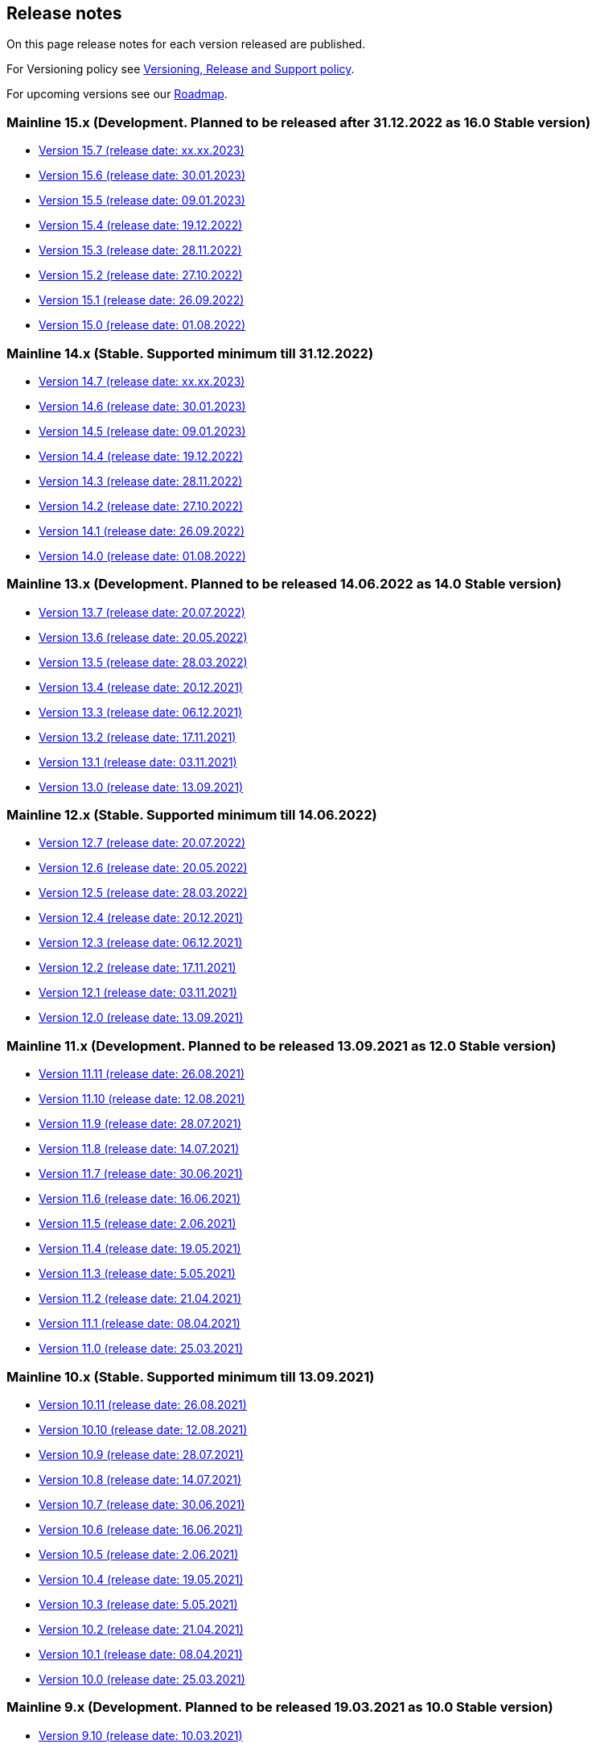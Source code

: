 == Release notes

On this page release notes for each version released are published.

For Versioning policy see xref:version_policy.adoc[Versioning, Release and Support policy].

For upcoming versions see our xref:roadmap.adoc[Roadmap].

=== Mainline 15.x (Development. Planned to be released after 31.12.2022 as 16.0 Stable version)

* xref:release_notes/Release_notes_15.7.adoc[Version 15.7 (release date: xx.xx.2023)]
* xref:release_notes/Release_notes_15.6.adoc[Version 15.6 (release date: 30.01.2023)]
* xref:release_notes/Release_notes_15.5.adoc[Version 15.5 (release date: 09.01.2023)]
* xref:release_notes/Release_notes_15.4.adoc[Version 15.4 (release date: 19.12.2022)]
* xref:release_notes/Release_notes_15.3.adoc[Version 15.3 (release date: 28.11.2022)]
* xref:release_notes/Release_notes_15.2.adoc[Version 15.2 (release date: 27.10.2022)]
* xref:release_notes/Release_notes_15.1.adoc[Version 15.1 (release date: 26.09.2022)]
* xref:release_notes/Release_notes_15.0.adoc[Version 15.0 (release date: 01.08.2022)]

=== Mainline 14.x (Stable. Supported minimum till 31.12.2022)

* xref:release_notes/Release_notes_14.7.adoc[Version 14.7 (release date: xx.xx.2023)]
* xref:release_notes/Release_notes_14.6.adoc[Version 14.6 (release date: 30.01.2023)]
* xref:release_notes/Release_notes_14.5.adoc[Version 14.5 (release date: 09.01.2023)]
* xref:release_notes/Release_notes_14.4.adoc[Version 14.4 (release date: 19.12.2022)]
* xref:release_notes/Release_notes_14.3.adoc[Version 14.3 (release date: 28.11.2022)]
* xref:release_notes/Release_notes_14.2.adoc[Version 14.2 (release date: 27.10.2022)]
* xref:release_notes/Release_notes_14.1.adoc[Version 14.1 (release date: 26.09.2022)]
* xref:release_notes/Release_notes_14.0.adoc[Version 14.0 (release date: 01.08.2022)]

=== Mainline 13.x (Development. Planned to be released 14.06.2022 as 14.0 Stable version)

* xref:release_notes/Release_notes_13.7.adoc[Version 13.7 (release date: 20.07.2022)]
* xref:release_notes/Release_notes_13.6.adoc[Version 13.6 (release date: 20.05.2022)]
* xref:release_notes/Release_notes_13.5.adoc[Version 13.5 (release date: 28.03.2022)]
* xref:release_notes/Release_notes_13.4.adoc[Version 13.4 (release date: 20.12.2021)]
* xref:release_notes/Release_notes_13.3.adoc[Version 13.3 (release date: 06.12.2021)]
* xref:release_notes/Release_notes_13.2.adoc[Version 13.2 (release date: 17.11.2021)]
* xref:release_notes/Release_notes_13.1.adoc[Version 13.1 (release date: 03.11.2021)]
* xref:release_notes/Release_notes_13.0.adoc[Version 13.0 (release date: 13.09.2021)]

=== Mainline 12.x (Stable. Supported minimum till 14.06.2022)

* xref:release_notes/Release_notes_12.7.adoc[Version 12.7  (release date: 20.07.2022)]
* xref:release_notes/Release_notes_12.6.adoc[Version 12.6  (release date: 20.05.2022)]
* xref:release_notes/Release_notes_12.5.adoc[Version 12.5  (release date: 28.03.2022)]
* xref:release_notes/Release_notes_12.4.adoc[Version 12.4  (release date: 20.12.2021)]
* xref:release_notes/Release_notes_12.3.adoc[Version 12.3  (release date: 06.12.2021)]
* xref:release_notes/Release_notes_12.2.adoc[Version 12.2  (release date: 17.11.2021)]
* xref:release_notes/Release_notes_12.1.adoc[Version 12.1  (release date: 03.11.2021)]
* xref:release_notes/Release_notes_12.0.adoc[Version 12.0  (release date: 13.09.2021)]

=== Mainline 11.x (Development. Planned to be released 13.09.2021 as 12.0 Stable version)

* xref:release_notes/Release_notes_11.11.adoc[Version 11.11 (release date: 26.08.2021)]
* xref:release_notes/Release_notes_11.10.adoc[Version 11.10 (release date: 12.08.2021)]
* xref:release_notes/Release_notes_11.9.adoc[Version 11.9 (release date: 28.07.2021)]
* xref:release_notes/Release_notes_11.8.adoc[Version 11.8 (release date: 14.07.2021)]
* xref:release_notes/Release_notes_11.7.adoc[Version 11.7 (release date: 30.06.2021)]
* xref:release_notes/Release_notes_11.6.adoc[Version 11.6 (release date: 16.06.2021)]
* xref:release_notes/Release_notes_11.5.adoc[Version 11.5 (release date: 2.06.2021)]
* xref:release_notes/Release_notes_11.4.adoc[Version 11.4 (release date: 19.05.2021)]
* xref:release_notes/Release_notes_11.3.adoc[Version 11.3 (release date: 5.05.2021)]
* xref:release_notes/Release_notes_11.2.adoc[Version 11.2 (release date: 21.04.2021)]
* xref:release_notes/Release_notes_11.1.adoc[Version 11.1 (release date: 08.04.2021)]
* xref:release_notes/Release_notes_11.0.adoc[Version 11.0 (release date: 25.03.2021)]

=== Mainline 10.x (Stable. Supported minimum till 13.09.2021)

* xref:release_notes/Release_notes_10.11.adoc[Version 10.11  (release date: 26.08.2021)]
* xref:release_notes/Release_notes_10.10.adoc[Version 10.10  (release date: 12.08.2021)]
* xref:release_notes/Release_notes_10.9.adoc[Version 10.9  (release date: 28.07.2021)]
* xref:release_notes/Release_notes_10.8.adoc[Version 10.8  (release date: 14.07.2021)]
* xref:release_notes/Release_notes_10.7.adoc[Version 10.7  (release date: 30.06.2021)]
* xref:release_notes/Release_notes_10.6.adoc[Version 10.6  (release date: 16.06.2021)]
* xref:release_notes/Release_notes_10.5.adoc[Version 10.5  (release date: 2.06.2021)]
* xref:release_notes/Release_notes_10.4.adoc[Version 10.4  (release date: 19.05.2021)]
* xref:release_notes/Release_notes_10.3.adoc[Version 10.3  (release date: 5.05.2021)]
* xref:release_notes/Release_notes_10.2.adoc[Version 10.2  (release date: 21.04.2021)]
* xref:release_notes/Release_notes_10.1.adoc[Version 10.1  (release date: 08.04.2021)]
* xref:release_notes/Release_notes_10.0.adoc[Version 10.0  (release date: 25.03.2021)]

=== Mainline 9.x (Development. Planned to be released 19.03.2021 as 10.0 Stable version)

* xref:release_notes/Release_notes_9.10.adoc[Version 9.10 (release date: 10.03.2021)]
* xref:release_notes/Release_notes_9.9.adoc[Version 9.9 (release date: 24.02.2021)]
* xref:release_notes/Release_notes_9.8.adoc[Version 9.8 (release date: 11.02.2021)]
* xref:release_notes/Release_notes_9.7.adoc[Version 9.7 (release date: 27.01.2021)]
* xref:release_notes/Release_notes_9.6.adoc[Version 9.6 (release date: 13.01.2021)]
* xref:release_notes/Release_notes_9.5.adoc[Version 9.5 (release date: 31.12.2020)]
* xref:release_notes/Release_notes_9.4.adoc[Version 9.4 (release date: 17.12.2020)]
* xref:release_notes/Release_notes_9.3.adoc[Version 9.3 (release date: 02.12.2020)]
* xref:release_notes/Release_notes_9.2.adoc[Version 9.2 (release date: 20.11.2020)]
* xref:release_notes/Release_notes_9.1.adoc[Version 9.1 (release date: 6.11.2020)]
* xref:release_notes/Release_notes_9.0.adoc[Version 9.0 (release date: 23.10.2020)]

=== Mainline 8.x (Stable. Supported minimum till 16.04.2021)

* xref:release_notes/Release_notes_8.13.adoc[Version 8.13  (release date: 08.04.2021)]
* xref:release_notes/Release_notes_8.12.adoc[Version 8.12  (release date: 25.03.2021)]
* xref:release_notes/Release_notes_8.11.adoc[Version 8.11  (release date: 10.03.2021)]
* xref:release_notes/Release_notes_8.10.adoc[Version 8.10  (release date: 24.02.2021)]
* xref:release_notes/Release_notes_8.9.adoc[Version 8.9  (release date: 11.02.2021)]
* xref:release_notes/Release_notes_8.8.adoc[Version 8.8  (release date: 27.01.2021)]
* xref:release_notes/Release_notes_8.7.adoc[Version 8.7  (release date: 13.01.2021)]
* xref:release_notes/Release_notes_8.6.adoc[Version 8.6  (release date: 20.12.2020)]
* xref:release_notes/Release_notes_8.5.adoc[Version 8.5  (release date: 17.12.2020)]
* xref:release_notes/Release_notes_8.4.adoc[Version 8.4  (release date: 02.12.2020)]
* xref:release_notes/Release_notes_8.3.adoc[Version 8.3  (release date: 20.11.2020)]
* xref:release_notes/Release_notes_8.2.adoc[Version 8.2  (release date: 6.11.2020)]
* xref:release_notes/Release_notes_8.1.adoc[Version 8.1  (release date: 22.10.2020)]
* xref:release_notes/Release_notes_8.0.adoc[Version 8.0  (release date: 15.09.2020)]

=== Mainline 7.x (Development. Planned to be released 11.09.2020 as 8.0 Stable version)

* xref:release_notes/Release_notes_7.9.adoc[Version 7.9 (release date: 1.09.2020)]
* xref:release_notes/Release_notes_7.8.adoc[Version 7.8 (release date: 14.08.2020)]
* xref:release_notes/Release_notes_7.7.adoc[Version 7.7 (release date: 31.07.2020)]
* xref:release_notes/Release_notes_7.6.adoc[Version 7.6 (release date: 17.07.2020)]
* xref:release_notes/Release_notes_7.5.1.adoc[Version 7.5.1 (release date: 01.07.2020)]
* xref:release_notes/Release_notes_7.5.adoc[Version 7.5 (release date: 17.06.2020)]
* xref:release_notes/Release_notes_7.4.1.adoc[Version 7.4.1 (release date: 19.05.2020)]
* xref:release_notes/Release_notes_7.4.adoc[Version 7.4 (release date: 08.05.2020)]
* xref:release_notes/Release_notes_7.3.adoc[Version 7.3 (release date: 27.04.2020)]
* xref:release_notes/Release_notes_7.2.adoc[Version 7.2 (release date: 10.04.2020)]
* xref:release_notes/Release_notes_7.1.adoc[Version 7.1 (release date: 26.03.2020)]
* xref:release_notes/Release_notes_7.0.adoc[Version 7.0 (release date: 13.03.2020)]

=== Mainline 6.x (Stable. Supported minimum till 13.09.2020)

* xref:release_notes/Release_notes_6.9.adoc[Version 6.8  (release date: 31.08.2020)]
* xref:release_notes/Release_notes_6.8.adoc[Version 6.8  (release date: 14.08.2020)]
* xref:release_notes/Release_notes_6.7.adoc[Version 6.7  (release date: 31.07.2020)]
* xref:release_notes/Release_notes_6.6.adoc[Version 6.6  (release date: 17.07.2020)]
* xref:release_notes/Release_notes_6.5.adoc[Version 6.5  (release date: 17.06.2020)]
* xref:release_notes/Release_notes_6.4.adoc[Version 6.4  (release date: 08.05.2020)]
* xref:release_notes/Release_notes_6.3.adoc[Version 6.3  (release date: 24.04.2020)]
* xref:release_notes/Release_notes_6.2.adoc[Version 6.2  (release date: 10.04.2020)]
* xref:release_notes/Release_notes_6.1.adoc[Version 6.1  (release date: 26.03.2020)]
* xref:release_notes/Release_notes_6.0.adoc[Version 6.0  (release date: 13.03.2020)]

=== Mainline 5.x (Development. Released 13.03.2020 as 6.0 Stable version)

* xref:release_notes/Release_notes_5.11.adoc[Version 5.11 (release date: 28.02.2020)]
* xref:release_notes/Release_notes_5.10.adoc[Version 5.10 (release date: 14.02.2020)]
* xref:release_notes/Release_notes_5.9.adoc[Version 5.9 (release date: 31.01.2020)]
* xref:release_notes/Release_notes_5.8.adoc[Version 5.8 (release date: 17.01.2020)]
* xref:release_notes/Release_notes_5.7.adoc[Version 5.7 (release date: 24.12.2019)]
* xref:release_notes/Release_notes_5.6.adoc[Version 5.6 (release date: 06.12.2019)]
* xref:release_notes/Release_notes_5.5.adoc[Version 5.5 (release date: 22.11.2019)]
* xref:release_notes/Release_notes_5.4.adoc[Version 5.4 (release date: 08.11.2019)]
* xref:release_notes/Release_notes_5.3.adoc[Version 5.3 (release date: 25.10.2019)]
* xref:release_notes/Release_notes_5.2.adoc[Version 5.2 (release date: 11.10.2019)]
* xref:release_notes/Release_notes_5.1.1.adoc[Version 5.1.1  (release date: 29.10.2019)]
* xref:release_notes/Release_notes_5.1.adoc[Version 5.1  (release date: 27.09.2019)]
* xref:release_notes/Release_notes_5.0.1.adoc[Version 5.0.1  (release date: 13.09.2019)]
* xref:release_notes/Release_notes_5.0.adoc[Version 5.0  (release date: 13.09.2019)]

=== Mainline 4.x (Stable. Supported minimum till 01.03.2020)

* xref:release_notes/Release_notes_4.9.adoc[Version 4.9  (release date: ?)]
* xref:release_notes/Release_notes_4.8.adoc[Version 4.8  (release date: 17.01.2020)]
* xref:release_notes/Release_notes_4.7.adoc[Version 4.7  (release date: 24.12.2019)]
* xref:release_notes/Release_notes_4.6.adoc[Version 4.6  (release date: 06.12.2019)]
* xref:release_notes/Release_notes_4.5.adoc[Version 4.5  (release date: 22.11.2019)]
* xref:release_notes/Release_notes_4.4.adoc[Version 4.4  (release date: 08.11.2019)]
* xref:release_notes/Release_notes_4.3.adoc[Version 4.3  (release date: 25.10.2019)]
* xref:release_notes/Release_notes_4.2.1.adoc[Version 4.2.1  (release date: 21.10.2019)]
* xref:release_notes/Release_notes_4.2.adoc[Version 4.2  (release date: 11.10.2019)]
* xref:release_notes/Release_notes_4.1.adoc[Version 4.1  (release date: 27.09.2019)]
* xref:release_notes/Release_notes_4.0.1.adoc[Version 4.0.1  (release date: 13.09.2019)]
* xref:release_notes/Release_notes_4.0.adoc[Version 4.0  (release date: 13.09.2019)]

=== Mainline 3.x (Development. Released 13.09.2019 as 4.0)

* xref:release_notes/Release_notes_3.11.adoc[Version 3.11   (release date: 30.08.2019)]
* xref:release_notes/Release_notes_3.10.adoc[Version 3.10   (release date: 16.08.2019)]
* xref:release_notes/Release_notes_3.9.adoc[Version 3.9   (release date: 02.08.2019)]
* xref:release_notes/Release_notes_3.8.adoc[Version 3.8   (release date: 19.07.2019)]
* xref:release_notes/Release_notes_3.7.adoc[Version 3.7   (release date: 05.07.2019)]
* xref:release_notes/Release_notes_3.6.adoc[Version 3.6   (release date: 21.06.2019)]
* xref:release_notes/Release_notes_3.5.adoc[Version 3.5   (release date: 07.06.2019)]
* xref:release_notes/Release_notes_3.4.adoc[Version 3.4   (release date: 24.05.2019)]
* xref:release_notes/Release_notes_3.3.2.adoc[Version 3.3.2   (release date: 15.05.2019)]
* xref:release_notes/Release_notes_3.3.1.adoc[Version 3.3.1   (release date: 14.05.2019)]
* xref:release_notes/Release_notes_3.3.adoc[Version 3.3   (release date: 10.05.2019)]
* xref:release_notes/Release_notes_3.2.adoc[Version 3.2   (release date: 26.04.2019)]
* xref:release_notes/Release_notes_3.1.adoc[Version 3.1   (release date: 12.04.2019)]
* xref:release_notes/Release_notes_3.0.adoc[Version 3.0   (release date: 28.03.2019)]

=== Mainline 2.x (Stable. Supported till 01.09.2019)

* xref:release_notes/Release_notes_2.13.adoc[Version 2.13  (release date: 30.08.2019)]
* xref:release_notes/Release_notes_2.12.adoc[Version 2.12  (release date: 16.08.2019)]
* xref:release_notes/Release_notes_2.11.adoc[Version 2.11  (release date: 02.08.2019)]
* xref:release_notes/Release_notes_2.10.adoc[Version 2.10  (release date: 19.07.2019)]
* xref:release_notes/Release_notes_2.9.adoc[Version 2.9  (release date: 05.07.2019)]
* xref:release_notes/Release_notes_2.8.adoc[Version 2.8  (release date: 21.06.2019)]
* xref:release_notes/Release_notes_2.7.adoc[Version 2.7  (release date: 07.06.2019)]
* xref:release_notes/Release_notes_2.6.adoc[Version 2.6   (release date: 24.05.2019)]
* xref:release_notes/Release_notes_2.5.2.adoc[Version 2.5.2   (release date: 15.05.2019)]
* xref:release_notes/Release_notes_2.5.1.adoc[Version 2.5.1   (release date: 14.05.2019)]
* xref:release_notes/Release_notes_2.5.adoc[Version 2.5   (release date: 10.05.2019)]
* xref:release_notes/Release_notes_2.4.adoc[Version 2.4   (release date: 26.04.2019)]
* xref:release_notes/Release_notes_2.3.adoc[Version 2.3   (release date: 12.04.2019)]
* xref:release_notes/Release_notes_2.2.adoc[Version 2.2   (release date: 28.03.2019)]
* xref:release_notes/Release_notes_2.1.adoc[Version 2.1   (release date: 15.03.2019)]
* xref:release_notes/Release_notes_2.0.1.adoc[Version 2.0.1 (release date: 06.03.2019)]
* xref:release_notes/Release_notes_2.0.adoc[Version 2.0   (release date: 01.03.2019)]

=== Mainline 1.x (Development. Released 01.03.2019 as 2.0)

* xref:release_notes/Release_notes_1.17.adoc[Version 1.17 (release date: 15.02.2019)]
* xref:release_notes/Release_notes_1.16.adoc[Version 1.16 (release date: 01.02.2019)]
* xref:release_notes/Release_notes_1.15.adoc[Version 1.15 (release date: 18.01.2019)]
* xref:release_notes/Release_notes_1.14.adoc[Version 1.14 (release date: 21.12.2018)]
* xref:release_notes/Release_notes_1.13.adoc[Version 1.13 (release date: 07.12.2018)]
* xref:release_notes/Release_notes_1.12.adoc[Version 1.12 (release date: 23.11.2018)]
* xref:release_notes/Release_notes_1.11.adoc[Version 1.11 (release date: 09.11.2018)]
* xref:release_notes/Release_notes_1.10.adoc[Version 1.10 (release date: 26.10.2018)]
* xref:release_notes/Release_notes_1.9.adoc[Version 1.9  (release date: 11.10.2018)]
* xref:release_notes/Release_notes_1.8.adoc[Version 1.8  (release date: 28.09.2018)]
* xref:release_notes/Release_notes_1.7.adoc[Version 1.7  (release date: 14.09.2018)]
